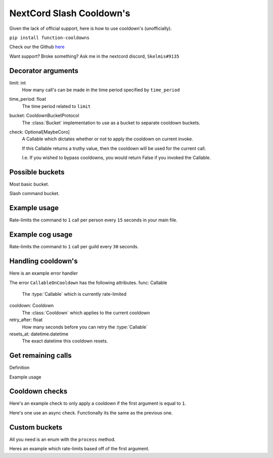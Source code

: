 NextCord Slash Cooldown's
=========================

Given the lack of official support,
here is how to use cooldown's (unofficially).

``pip install function-cooldowns``

Check our the Github `here <https://github.com/Skelmis/Function-Cooldowns>`_

Want support? Broke something? Ask me in the nextcord discord, ``Skelmis#9135``

Decorator arguments
-------------------

.. code-block:: python
    :linenos:

    def cooldown(
        limit: int,
        time_period: float,
        bucket: CooldownBucketProtocol,
        check: Optional[MaybeCoro] = lambda *args, **kwargs: True,
    ):



limit: int
    How many call's can be made in the time
    period specified by ``time_period``
time_period: float
    The time period related to ``limit``
bucket: CooldownBucketProtocol
    The :class:`Bucket` implementation to use
    as a bucket to separate cooldown buckets.
check: Optional[MaybeCoro]
    A Callable which dictates whether or not
    to apply the cooldown on current invoke.

    If this Callable returns a truthy value,
    then the cooldown will be used for the current call.

    I.e. If you wished to bypass cooldowns, you
    would return False if you invoked the Callable.


Possible buckets
----------------

Most basic bucket.

.. code-block:: python
    :linenos:

    from cooldowns import CooldownBucket

    CooldownBucket.all
    CooldownBucket.args
    CooldownBucket.kwargs

    """
    A collection of generic CooldownBucket's for usage in cooldown's.

    Attributes
    ==========
    all
        The buckets are defined using all
        arguments passed to the :type:`Callable`
    args
        The buckets are defined using all
        non-keyword arguments passed to the :type:`Callable`
    kwargs
        The buckets are defined using all
        keyword arguments passed to the :type:`Callable`
    """


Slash command bucket.

.. code-block:: python
    :linenos:

    from cooldowns import SlashBucket

    SlashBucket.author
    SlashBucket.guild
    SlashBucket.channel
    SlashBucket.command

    """
    A collection of generic cooldown bucket's for usage
    with nextcord slash commands which take ``Interaction``

    Attributes
    ==========
    author
        Rate-limits the command per person.
    guild
        Rate-limits the command per guild.
    channel
        Rate-limits the command per channel
    command
        Rate-limits the entire command as one.
    """


Example usage
-------------

Rate-limits the command to ``1`` call per person
every ``15`` seconds in your main file.

.. code-block:: python
    :linenos:

    import cooldowns

    ...

    @bot.slash_command(
        description="Ping command",
    )
    @cooldowns.cooldown(1, 15, bucket=SlashBucket.author)
    async def ping(interaction: nextcord.Interaction):
        await interaction.response.send_message("Pong!")


Example cog usage
-----------------

Rate-limits the command to ``1`` call per
guild every ``30`` seconds.

.. code-block:: python
    :linenos:

    import cooldowns

    ...

    @nextcord.slash_command(
        description="Ping command",
    )
    @cooldowns.cooldown(1, 30, bucket=SlashBucket.guild)
    async def ping(self, interaction: nextcord.Interaction):
        await interaction.response.send_message("Pong!")


Handling cooldown's
-------------------

Here is an example error handler

.. code-block:: python
    :linenos:

    from cooldowns import CallableOnCooldown

    ...

    @bot.event
    async def on_application_command_error(inter: nextcord.Interaction, error):
        error = getattr(error, "original", error)

        if isinstance(error, CallableOnCooldown):
            await inter.send(
                f"You are being rate-limited! Retry in `{error.retry_after}` seconds."
            )

        else:
            raise error


The error ``CallableOnCooldown`` has the following attributes.
func: Callable
    The :type:`Callable` which is currently rate-limited
cooldown: Cooldown
    The :class:`Cooldown` which applies to the current cooldown
retry_after: float
    How many seconds before you can retry the :type:`Callable`
resets_at: datetime.datetime
    The exact datetime this cooldown resets.


Get remaining calls
-------------------

Definition

.. code-block:: python
    :linenos:

    def get_remaining_calls(func: MaybeCoro, *args, **kwargs) -> int:
        """
        Given a :type:`Callable`, return the amount of remaining
        available calls before these arguments will result
        in the callable being rate-limited.

        Parameters
        ----------
        func: MaybeCoro
            The :type:`Callable` you want to check.
        args
            Any arguments you will pass.
        kwargs
            Any key-word arguments you will pass.

        Returns
        -------
        int
            How many more times this :type:`Callable`
            can be called without being rate-limited.

        Raises
        ------
        NoRegisteredCooldowns
            The given :type:`Callable` has no cooldowns.

        Notes
        -----
        This aggregates all attached cooldowns
        and returns the lowest remaining amount.
        """

Example usage

.. code-block:: python
    :linenos:

    from cooldowns import get_remaining_calls, cooldown, SlashBucket

    @bot.slash_command()
    @cooldown(2, 10, SlashBucket.command)
    async def test(inter):
        ...
        calls_left = get_remaining_calls(test, inter)
        await inter.send(f"You can call this {calls_left} times before getting rate-limited")


Cooldown checks
---------------

Here's an example check to only apply a cooldown
if the first argument is equal to ``1``.

.. code-block:: python
    :linenos:

    @cooldown(
        1, 1, bucket=CooldownBucket.args, check=lambda *args, **kwargs: args[0] == 1
    )
    async def test_func(*args, **kwargs) -> (tuple, dict):
        return args, kwargs

Here's one use an async check.
Functionally its the same as the previous one.

.. code-block:: python
    :linenos:

        async def mock_db_check(*args, **kwargs):
        # You can do database calls here or anything
        # since this is an async context
        return args[0] == 1

    @cooldown(1, 1, bucket=CooldownBucket.args, check=mock_db_check)
    async def test_func(*args, **kwargs) -> (tuple, dict):
        return args, kwargs


Custom buckets
--------------

All you need is an enum with the ``process`` method.

Heres an example which rate-limits based off of the first argument.

.. code-block:: python
    :linenos:

    class CustomBucket(Enum):
        first_arg = 1

        def process(self, *args, **kwargs):
            if self is CustomBucket.first_arg:
                # This bucket is based ONLY off
                # of the first argument passed
                return args[0]

    # Then to use
    @cooldown(1, 1, bucket=CustomBucket.first_arg)
    async def test_func(*args, **kwargs):
        .....